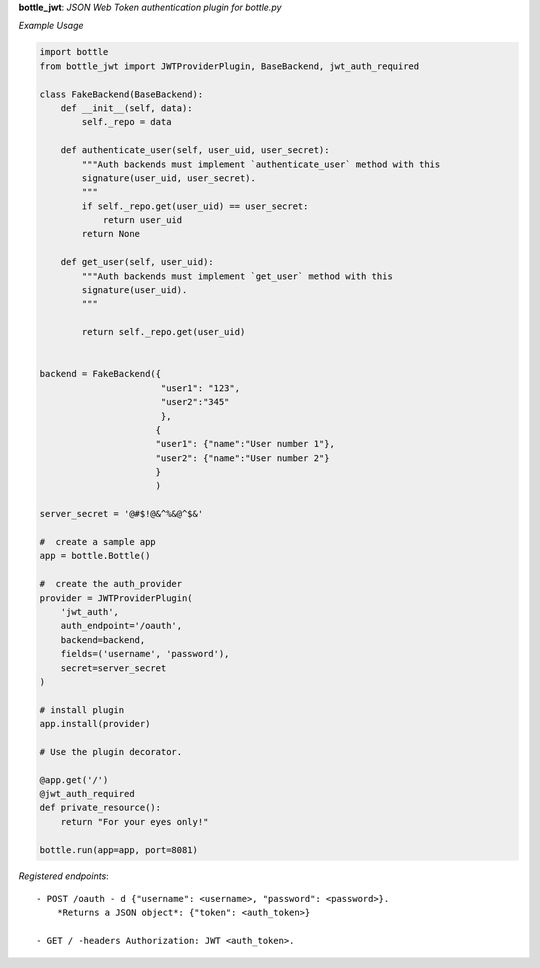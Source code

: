 **bottle_jwt**:  *JSON Web Token authentication plugin for bottle.py*


.. image:: https://travis-ci.org/agile4you/bottle-jwt.svg?branch=master
    :target: https://travis-ci.org/agile4you/bottle-jwt

.. image:: https://coveralls.io/repos/agile4you/bottle-jwt/badge.svg?branch=master&service=github
    :target: https://coveralls.io/github/agile4you/bottle-jwt?branch=master

*Example Usage*

.. code:: python

    import bottle
    from bottle_jwt import JWTProviderPlugin, BaseBackend, jwt_auth_required

    class FakeBackend(BaseBackend):
        def __init__(self, data):
            self._repo = data

        def authenticate_user(self, user_uid, user_secret):
            """Auth backends must implement `authenticate_user` method with this
            signature(user_uid, user_secret).
            """
            if self._repo.get(user_uid) == user_secret:
                return user_uid
            return None

        def get_user(self, user_uid):
            """Auth backends must implement `get_user` method with this
            signature(user_uid).
            """

            return self._repo.get(user_uid)


    backend = FakeBackend({
                           "user1": "123", 
                           "user2":"345"
                           }, 
                          {
                          "user1": {"name":"User number 1"}, 
                          "user2": {"name":"User number 2"}
                          }
                          )

    server_secret = '@#$!@&^%&@^$&'

    #  create a sample app
    app = bottle.Bottle()

    #  create the auth_provider
    provider = JWTProviderPlugin(
        'jwt_auth',
        auth_endpoint='/oauth',
        backend=backend,
        fields=('username', 'password'),
        secret=server_secret
    )

    # install plugin
    app.install(provider)

    # Use the plugin decorator.

    @app.get('/')
    @jwt_auth_required
    def private_resource():
        return "For your eyes only!"

    bottle.run(app=app, port=8081)


*Registered endpoints*::

    - POST /oauth - d {"username": <username>, "password": <password>}.
        *Returns a JSON object*: {"token": <auth_token>}

    - GET / -headers Authorization: JWT <auth_token>.
